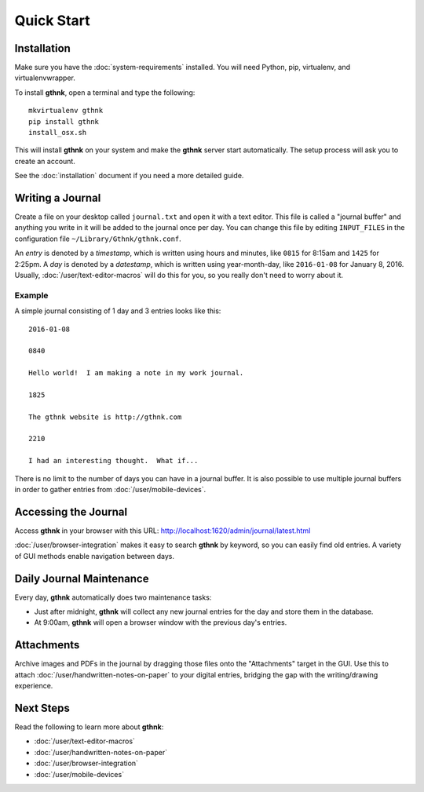 Quick Start
===========

Installation
------------

Make sure you have the :doc:`system-requirements` installed.  You will need Python, pip, virtualenv, and virtualenvwrapper.

To install **gthnk**, open a terminal and type the following:

::

    mkvirtualenv gthnk
    pip install gthnk
    install_osx.sh

This will install **gthnk** on your system and make the **gthnk** server start automatically. The setup process will ask you to create an account.

See the :doc:`installation` document if you need a more detailed guide.

Writing a Journal
-----------------

Create a file on your desktop called ``journal.txt`` and open it with a text editor.  This file is called a "journal buffer" and anything you write in it will be added to the journal once per day.  You can change this file by editing ``INPUT_FILES`` in the configuration file ``~/Library/Gthnk/gthnk.conf``.

An *entry* is denoted by a *timestamp*, which is written using hours and minutes, like ``0815`` for 8:15am and ``1425`` for 2:25pm.  A *day* is denoted by a *datestamp*, which is written using year-month-day, like ``2016-01-08`` for January 8, 2016.  Usually, :doc:`/user/text-editor-macros` will do this for you, so you really don't need to worry about it.

Example
^^^^^^^

A simple journal consisting of 1 day and 3 entries looks like this:

::

    2016-01-08

    0840

    Hello world!  I am making a note in my work journal.

    1825

    The gthnk website is http://gthnk.com

    2210

    I had an interesting thought.  What if...


There is no limit to the number of days you can have in a journal buffer.  It is also possible to use multiple journal buffers in order to gather entries from :doc:`/user/mobile-devices`.

Accessing the Journal
---------------------

Access **gthnk** in your browser with this URL: http://localhost:1620/admin/journal/latest.html

:doc:`/user/browser-integration` makes it easy to search **gthnk** by keyword, so you can easily find old entries.  A variety of GUI methods enable navigation between days.

Daily Journal Maintenance
-------------------------

Every day, **gthnk** automatically does two maintenance tasks:

- Just after midnight, **gthnk** will collect any new journal entries for the day and store them in the database.
- At 9:00am, **gthnk** will open a browser window with the previous day's entries.

Attachments
-----------

Archive images and PDFs in the journal by dragging those files onto the "Attachments" target in the GUI.  Use this to attach :doc:`/user/handwritten-notes-on-paper` to your digital entries, bridging the gap with the writing/drawing experience.

Next Steps
----------

Read the following to learn more about **gthnk**:

- :doc:`/user/text-editor-macros`
- :doc:`/user/handwritten-notes-on-paper`
- :doc:`/user/browser-integration`
- :doc:`/user/mobile-devices`
